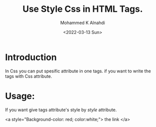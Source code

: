#+TITLE: Use Style Css in HTML Tags.
#+Author: Mohammed K Alnahdi
#+Email: mohammed.alnahdi1991@gmail.com
#+Date: <2022-03-13 Sun>

* Introduction
In Css you can put spesific attribute in one tags. if you want to write the tags with Css attribute.

* Usage:
If you want give tags attribute's style by /style/ attribute.

#+begin_example html
<a style="Background-color: red; color:white;"> the link </a>
#+end_example
